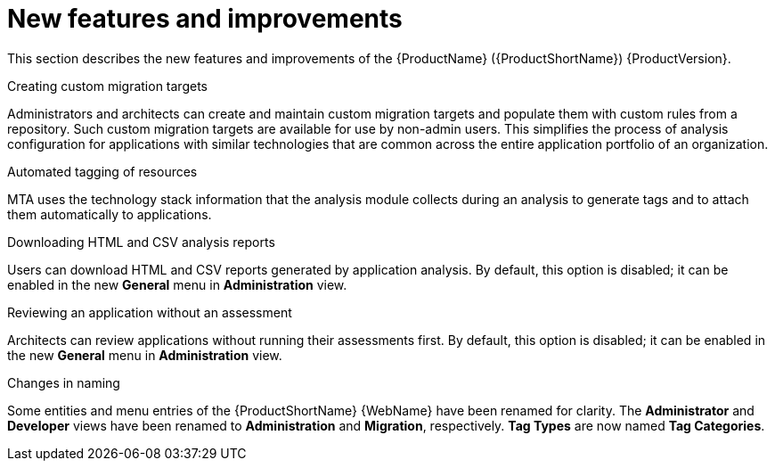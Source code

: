 // Module included in the following assemblies:
//
// * docs/release_notes/master-6-1-0.adoc

:_content-type: CONCEPT
[id="mta-rn-new-features-6-1-0_{context}"]
= New features and improvements

This section describes the new features and improvements of the {ProductName} ({ProductShortName}) {ProductVersion}.

.Creating custom migration targets
Administrators and architects can create and maintain custom migration targets and populate them with custom rules from a repository. Such custom migration targets are available for use by non-admin users. This simplifies the process of  analysis configuration for applications with similar technologies that are common across the entire application portfolio of an organization.

.Automated tagging of resources
MTA uses the technology stack information that the analysis module collects during an analysis to generate tags and to attach them automatically to applications.

.Downloading HTML and CSV analysis reports
Users can download HTML and CSV reports generated by application analysis. By default, this option is disabled; it can be enabled in the new *General* menu in *Administration* view.

.Reviewing an application without an assessment
Architects can review applications without running their assessments first. By default, this option is disabled; it can be enabled in the new *General* menu in *Administration* view.

.Changes in naming
Some entities and menu entries of the {ProductShortName} {WebName} have been renamed for clarity. The *Administrator* and *Developer* views have been renamed to *Administration* and *Migration*, respectively. *Tag Types* are now named *Tag Categories*.



